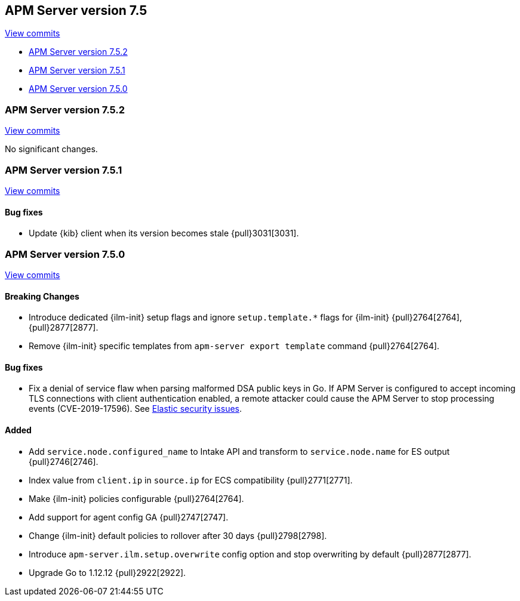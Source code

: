[[release-notes-7.5]]
== APM Server version 7.5

https://github.com/elastic/apm-server/compare/7.4\...7.5[View commits]

* <<release-notes-7.5.2>>
* <<release-notes-7.5.1>>
* <<release-notes-7.5.0>>

[float]
[[release-notes-7.5.2]]
=== APM Server version 7.5.2

https://github.com/elastic/apm-server/compare/v7.5.1\...v7.5.2[View commits]

No significant changes.

[float]
[[release-notes-7.5.1]]
=== APM Server version 7.5.1

https://github.com/elastic/apm-server/compare/v7.5.0\...v7.5.1[View commits]

[float]
==== Bug fixes
- Update {kib} client when its version becomes stale {pull}3031[3031].

[float]
[[release-notes-7.5.0]]
=== APM Server version 7.5.0

https://github.com/elastic/apm-server/compare/v7.4.1\...v7.5.0[View commits]

[float]
==== Breaking Changes
- Introduce dedicated {ilm-init} setup flags and ignore `setup.template.*` flags for {ilm-init} {pull}2764[2764], {pull}2877[2877].
- Remove {ilm-init} specific templates from `apm-server export template` command {pull}2764[2764].

[float]
==== Bug fixes
- Fix a denial of service flaw when parsing malformed DSA public keys in Go.
If APM Server is configured to accept incoming TLS connections with client
authentication enabled, a remote attacker could cause the APM Server to stop
processing events (CVE-2019-17596).
See https://www.elastic.co/community/security/[Elastic security issues].

[float]
==== Added
- Add `service.node.configured_name` to Intake API and transform to `service.node.name` for ES output {pull}2746[2746].
- Index value from `client.ip` in `source.ip` for ECS compatibility {pull}2771[2771].
- Make {ilm-init} policies configurable {pull}2764[2764].
- Add support for agent config GA {pull}2747[2747].
- Change {ilm-init} default policies to rollover after 30 days {pull}2798[2798].
- Introduce `apm-server.ilm.setup.overwrite` config option and stop overwriting by default {pull}2877[2877].
- Upgrade Go to 1.12.12 {pull}2922[2922].

